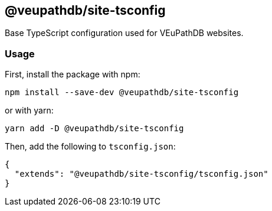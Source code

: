 == @veupathdb/site-tsconfig

Base TypeScript configuration used for VEuPathDB websites.

=== Usage

First, install the package with npm:
[source, sh]
----
npm install --save-dev @veupathdb/site-tsconfig
----

or with yarn:
[source, sh]
----
yarn add -D @veupathdb/site-tsconfig
----

Then, add the following to `tsconfig.json`:
[source, json]
----
{
  "extends": "@veupathdb/site-tsconfig/tsconfig.json"
}
----
